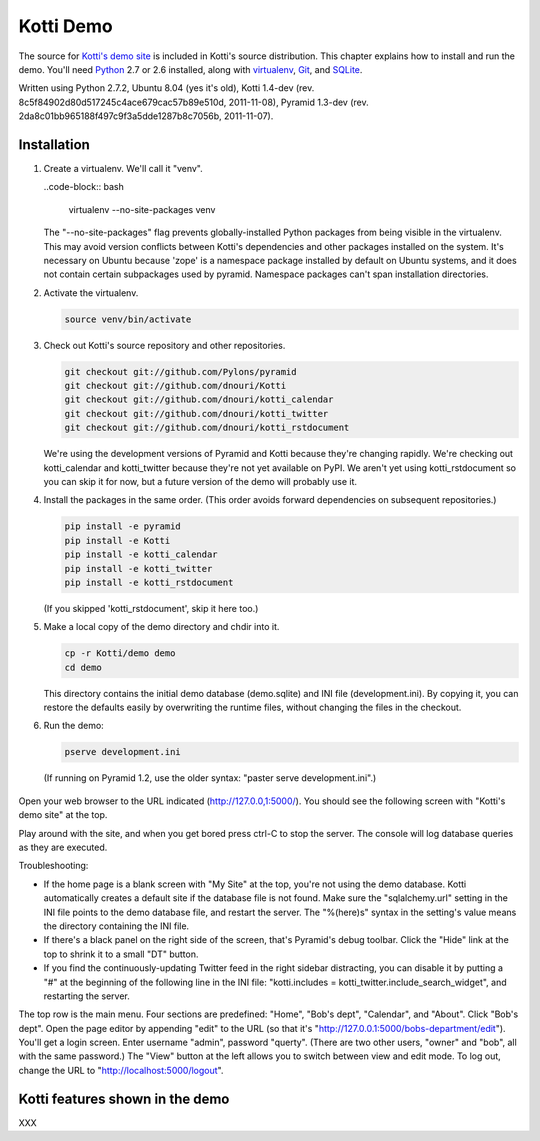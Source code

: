 Kotti Demo
^^^^^^^^^^

.. toc::

The source for `Kotti's demo site`_ is included in Kotti's source distribution.
This chapter explains how to install and run the demo.  You'll need Python_ 2.7
or 2.6 installed, along with virtualenv_, Git_, and SQLite_. 

Written using Python 2.7.2, Ubuntu 8.04 (yes it's old), Kotti 1.4-dev (rev.
8c5f84902d80d517245c4ace679cac57b89e510d, 2011-11-08), Pyramid 1.3-dev (rev.
2da8c01bb965188f497c9f3a5dde1287b8c7056b, 2011-11-07).  

Installation
============

1. Create a virtualenv. We'll call it "venv".

   ..code-block:: bash

        virtualenv --no-site-packages venv

   The "--no-site-packages" flag prevents globally-installed Python packages
   from being visible in the virtualenv. This may avoid version conflicts
   between Kotti's dependencies and other packages installed on the system.
   It's necessary on Ubuntu because 'zope' is a namespace package installed by
   default on Ubuntu systems, and it does not contain certain subpackages used
   by pyramid. Namespace packages can't span installation directories.

2. Activate the virtualenv. 

   .. code-block:: bash

        source venv/bin/activate

3. Check out Kotti's source repository and other repositories.

   .. code-block:: bash

        git checkout git://github.com/Pylons/pyramid
        git checkout git://github.com/dnouri/Kotti
        git checkout git://github.com/dnouri/kotti_calendar
        git checkout git://github.com/dnouri/kotti_twitter
        git checkout git://github.com/dnouri/kotti_rstdocument

   We're using the development versions of Pyramid and Kotti because they're
   changing rapidly. We're checking out kotti_calendar and kotti_twitter
   because they're not yet available on PyPI. We aren't yet using
   kotti_rstdocument so you can skip it for now, but a future version of the
   demo will probably use it.

4. Install the packages in the same order. (This order avoids forward
   dependencies on subsequent repositories.)

   .. code-block:: bash

        pip install -e pyramid
        pip install -e Kotti
        pip install -e kotti_calendar
        pip install -e kotti_twitter
        pip install -e kotti_rstdocument

   (If you skipped 'kotti_rstdocument', skip it here too.)

5. Make a local copy of the demo directory and chdir into it.

   .. code-block:: bash

        cp -r Kotti/demo demo
        cd demo

   This directory contains the initial demo database (demo.sqlite) and INI file
   (development.ini). By copying it, you can restore the defaults easily by
   overwriting the runtime files, without changing the files in the checkout.

6. Run the demo:

   .. code-block:: bash

        pserve development.ini

  (If running on Pyramid 1.2, use the older syntax: "paster serve
  development.ini".)

Open your web browser to the URL indicated (http://127.0.0,1:5000/). You should
see the following screen with "Kotti's demo site" at the top. 

.. image::  _static/demo/home.jpg
   :width: 600
   :height: 287
   :alt: Home page screenshot

Play around with the site, and when you get bored press ctrl-C to stop the
server. The console will log database queries as they are executed.

Troubleshooting:

* If the home page is a blank screen with "My Site" at the top, you're not
  using the demo database.  Kotti automatically creates a default site if the
  database file is not found. Make sure the "sqlalchemy.url" setting in the INI
  file points to the demo database file, and restart the server. The
  "%(here)s" syntax in the setting's value means the directory containing the
  INI file.

* If there's a black panel on the right side of the screen, that's Pyramid's
  debug toolbar. Click the "Hide" link at the top to shrink it to a small "DT"
  button.

* If you find the continuously-updating Twitter feed in the right sidebar
  distracting, you can disable it by putting a "#" at the beginning of the
  following line in the INI file: 
  "kotti.includes = kotti_twitter.include_search_widget", and restarting the
  server. 

The top row is the main menu. Four sections are predefined: "Home", "Bob's
dept", "Calendar", and "About". Click "Bob's dept". Open the page editor by
appending "edit" to the URL (so that it's
"http://127.0.0.1:5000/bobs-department/edit"). You'll get a login screen. Enter
username "admin", password "querty". (There are two other users, "owner" and
"bob", all with the same password.) The "View" button at the left allows you to
switch between view and edit mode. To log out, change the URL to
"http://localhost:5000/logout".

Kotti features shown in the demo
================================

XXX

.. _Kotti's demo site: http://kottidemo.danielnouri.org/
.. _Python:  http://python.org/
.. _virtualenv:  http://pypi.python.org/pypi/virtualenv
.. _git:  http://git-scm.com/
.. _SQLite:  http://sqlite.org/
